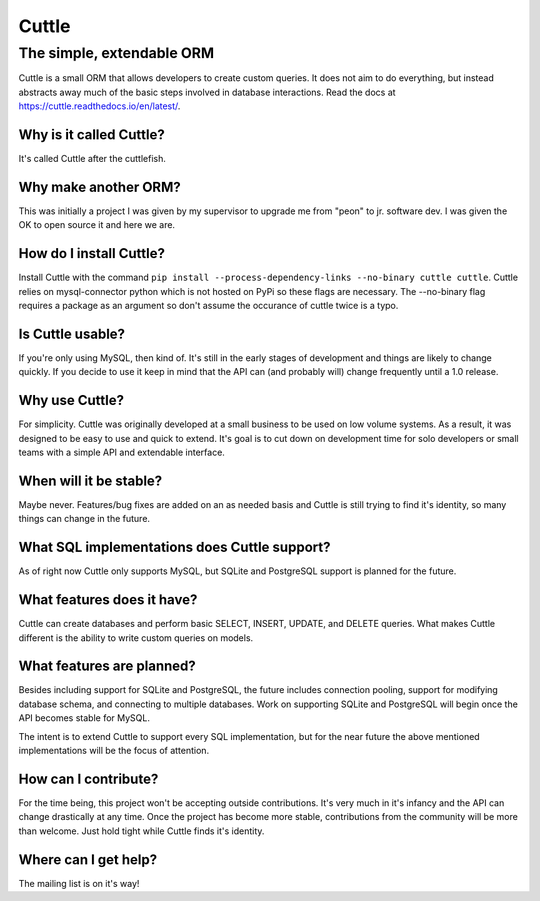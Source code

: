 ######
Cuttle
######
The simple, extendable ORM
**************************

Cuttle is a small ORM that allows developers to create custom queries. It does
not aim to do everything, but instead abstracts away much of the basic steps
involved in database interactions. Read the docs at
https://cuttle.readthedocs.io/en/latest/.

Why is it called Cuttle?
------------------------
It's called Cuttle after the cuttlefish.

Why make another ORM?
---------------------
This was initially a project I was given by my supervisor to upgrade me from
"peon" to jr. software dev. I was given the OK to open source it and here we
are.

How do I install Cuttle?
------------------------
Install Cuttle with the command ``pip install --process-dependency-links
--no-binary cuttle cuttle``. Cuttle relies on mysql-connector python which is
not hosted on PyPi so these flags are necessary. The --no-binary flag requires a
package as an argument so don't assume the occurance of cuttle twice is a typo.

Is Cuttle usable?
-----------------
If you're only using MySQL, then kind of. It's still in the early stages of
development and things are likely to change quickly. If you decide to use it
keep in mind that the API can (and probably will) change frequently until a
1.0 release.

Why use Cuttle?
---------------
For simplicity. Cuttle was originally developed at a small business to be used on
low volume systems. As a result, it was designed to be easy to use and quick to
extend. It's goal is to cut down on development time for solo developers or
small teams with a simple API and extendable interface.

When will it be stable?
-----------------------
Maybe never. Features/bug fixes are added on an as needed basis and Cuttle is
still trying to find it's identity, so many things can change in the future.

What SQL implementations does Cuttle support?
---------------------------------------------
As of right now Cuttle only supports MySQL, but SQLite and PostgreSQL support is
planned for the future.

What features does it have?
---------------------------
Cuttle can create databases and perform basic SELECT, INSERT, UPDATE, and DELETE
queries. What makes Cuttle different is the ability to write custom queries on
models.

What features are planned?
--------------------------
Besides including support for SQLite and PostgreSQL, the future includes
connection pooling, support for modifying database schema, and connecting to
multiple databases. Work on supporting SQLite and PostgreSQL will begin once the
API becomes stable for MySQL.

The intent is to extend Cuttle to support every SQL implementation, but for the
near future the above mentioned implementations will be the focus of attention.

How can I contribute?
---------------------
For the time being, this project won't be accepting outside contributions. It's
very much in it's infancy and the API can change drastically at any time. Once
the project has become more stable, contributions from the community will be
more than welcome. Just hold tight while Cuttle finds it's identity.

Where can I get help?
---------------------
The mailing list is on it's way!
